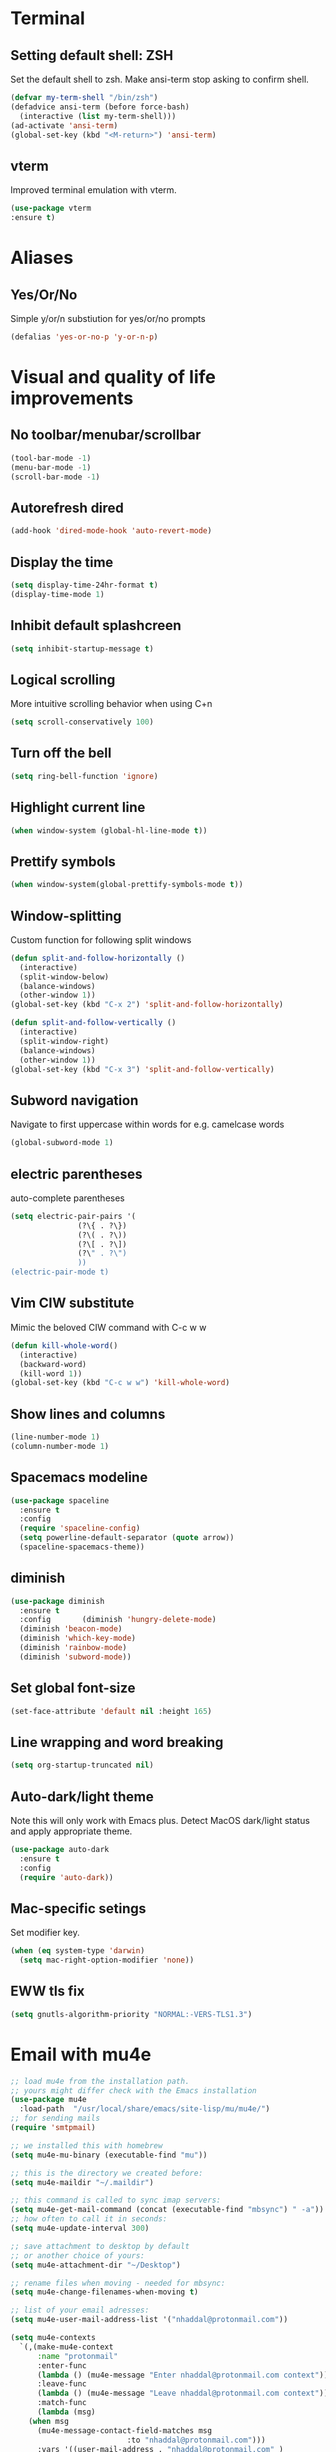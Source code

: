* Terminal
** Setting default shell: ZSH
Set the default shell to zsh. Make ansi-term stop asking to confirm shell.
   #+begin_src emacs-lisp
     (defvar my-term-shell "/bin/zsh")
     (defadvice ansi-term (before force-bash)
       (interactive (list my-term-shell)))
     (ad-activate 'ansi-term)
     (global-set-key (kbd "<M-return>") 'ansi-term)
   #+end_src
** vterm
   Improved terminal emulation with vterm.
   #+begin_src emacs-lisp
     (use-package vterm
	 :ensure t)
   #+end_src
* Aliases
** Yes/Or/No
   Simple y/or/n substiution for yes/or/no prompts
   #+begin_src emacs-lisp
    (defalias 'yes-or-no-p 'y-or-n-p)
   #+end_src
* Visual and quality of life improvements
** No toolbar/menubar/scrollbar
   #+begin_src emacs-lisp
(tool-bar-mode -1)
(menu-bar-mode -1)
(scroll-bar-mode -1)
   #+end_src
** Autorefresh dired
   #+begin_src emacs-lisp
     (add-hook 'dired-mode-hook 'auto-revert-mode)
   #+end_src
** Display the time
   #+begin_src emacs-lisp
     (setq display-time-24hr-format t)
     (display-time-mode 1)
   #+end_src
** Inhibit default splashcreen
   #+begin_src emacs-lisp
     (setq inhibit-startup-message t)
   #+end_src

** Logical scrolling
   More intuitive scrolling behavior when using C+n
   #+begin_src emacs-lisp
     (setq scroll-conservatively 100)
   #+end_src
** Turn off the bell
   #+begin_src emacs-lisp
     (setq ring-bell-function 'ignore)
   #+end_src
** Highlight current line
   #+begin_src emacs-lisp
     (when window-system (global-hl-line-mode t))
   #+end_src
** Prettify symbols
   #+begin_src emacs-lisp
     (when window-system(global-prettify-symbols-mode t))
   #+end_src
** Window-splitting
   Custom function for following split windows
   #+begin_src emacs-lisp
     (defun split-and-follow-horizontally ()
       (interactive)
       (split-window-below)
       (balance-windows)
       (other-window 1))
     (global-set-key (kbd "C-x 2") 'split-and-follow-horizontally)

     (defun split-and-follow-vertically ()
       (interactive)
       (split-window-right)
       (balance-windows)
       (other-window 1))
     (global-set-key (kbd "C-x 3") 'split-and-follow-vertically)
   #+end_src
** Subword navigation
   Navigate to first uppercase within words for e.g. camelcase words
   #+begin_src emacs-lisp
     (global-subword-mode 1)
   #+end_src
** electric parentheses
   auto-complete parentheses
   #+begin_src emacs-lisp
     (setq electric-pair-pairs '(
				    (?\{ . ?\})
				    (?\( . ?\))
				    (?\[ . ?\])
				    (?\" . ?\")
				    ))
     (electric-pair-mode t)
   #+end_src
** Vim CIW substitute
   Mimic the beloved CIW command with C-c w w
   #+begin_src emacs-lisp
     (defun kill-whole-word()
       (interactive)
       (backward-word)
       (kill-word 1))
     (global-set-key (kbd "C-c w w") 'kill-whole-word)
   #+end_src
** Show lines and columns
   #+begin_src emacs-lisp
     (line-number-mode 1)
     (column-number-mode 1)
   #+end_src
** Spacemacs modeline
   #+begin_src emacs-lisp
     (use-package spaceline
       :ensure t
       :config
       (require 'spaceline-config)
       (setq powerline-default-separator (quote arrow))
       (spaceline-spacemacs-theme))
   #+end_src
** diminish
   #+begin_src emacs-lisp
     (use-package diminish
       :ensure t
       :config       (diminish 'hungry-delete-mode)
       (diminish 'beacon-mode)
       (diminish 'which-key-mode)
       (diminish 'rainbow-mode)
       (diminish 'subword-mode))
   #+end_src
** Set global font-size
   #+begin_src emacs-lisp
     (set-face-attribute 'default nil :height 165)
   #+end_src
** Line wrapping and word breaking
   #+begin_src emacs-lisp
     (setq org-startup-truncated nil)
   #+end_src
** Auto-dark/light theme
   Note this will only work with Emacs plus. Detect MacOS dark/light status and apply appropriate theme.
   #+begin_src emacs-lisp
     (use-package auto-dark
       :ensure t
       :config
       (require 'auto-dark))
   #+end_src
** Mac-specific setings
   Set modifier key.
   #+begin_src emacs-lisp
     (when (eq system-type 'darwin)
       (setq mac-right-option-modifier 'none))
   #+end_src
** EWW tls fix
   #+begin_src emacs-lisp
     (setq gnutls-algorithm-priority "NORMAL:-VERS-TLS1.3")
   #+end_src
* Email with mu4e
  #+begin_src emacs-lisp
    ;; load mu4e from the installation path.
    ;; yours might differ check with the Emacs installation
    (use-package mu4e
      :load-path  "/usr/local/share/emacs/site-lisp/mu/mu4e/")
    ;; for sending mails
    (require 'smtpmail)

    ;; we installed this with homebrew
    (setq mu4e-mu-binary (executable-find "mu"))

    ;; this is the directory we created before:
    (setq mu4e-maildir "~/.maildir")

    ;; this command is called to sync imap servers:
    (setq mu4e-get-mail-command (concat (executable-find "mbsync") " -a"))
    ;; how often to call it in seconds:
    (setq mu4e-update-interval 300)

    ;; save attachment to desktop by default
    ;; or another choice of yours:
    (setq mu4e-attachment-dir "~/Desktop")

    ;; rename files when moving - needed for mbsync:
    (setq mu4e-change-filenames-when-moving t)

    ;; list of your email adresses:
    (setq mu4e-user-mail-address-list '("nhaddal@protonmail.com"))

    (setq mu4e-contexts
	  `(,(make-mu4e-context
	      :name "protonmail"
	      :enter-func
	      (lambda () (mu4e-message "Enter nhaddal@protonmail.com context"))
	      :leave-func
	      (lambda () (mu4e-message "Leave nhaddal@protonmail.com context"))
	      :match-func
	      (lambda (msg)
		(when msg
		  (mu4e-message-contact-field-matches msg
						      :to "nhaddal@protonmail.com")))
	      :vars '((user-mail-address . "nhaddal@protonmail.com" )
		      (user-full-name . "Nicolai Haddal")
		      (mu4e-drafts-folder . "/protonmail/Drafts")
		      (mu4e-refile-folder . "/protonmail/Archive")
		      (mu4e-sent-folder . "/protonmail/Sent Messages")
		      (mu4e-trash-folder . "/protonmail/Deleted Messages")))))

    ;; Send mail
    (setq message-send-mail-function 'smtpmail-send-it
	    smtpmail-auth-credentials "~/.authinfo"
	    smtpmail-smtp-server "127.0.0.1"
	    smtpmail-smtp-service 1025)
    (setq mu4e-context-policy 'pick-first) ;; start with the first (default) context;
    (setq mu4e-compose-context-policy 'ask) ;; ask for context if no context matches;
    ;; don't keep message compose buffers around after sending:
    (setq message-kill-buffer-on-exit t)

    ;; send function:
    (setq send-mail-function 'sendmail-send-it
	  message-send-mail-function 'sendmail-send-it)

    ;; send program:
    ;; this is exeranal. remember we installed it before.
    (setq sendmail-program (executable-find "msmtp"))

    ;; select the right sender email from the context.
    (setq message-sendmail-envelope-from 'header)

    ;; chose from account before sending
    ;; this is a custom function that works for me.
    ;; well I stole it somewhere long ago.
    ;; I suggest using it to make matters easy
    ;; of course adjust the email adresses and account descriptions
    (defun timu/set-msmtp-account ()
      (if (message-mail-p)
	  (save-excursnion
	    (let*
		((from (save-restriction
			 (message-narrow-to-headers)
			 (message-fetch-field "from")))
		 (account
		  (cond
		   ((string-match "nhaddal@protonmail.com" from) "protonmail")
		   ((string-match "nhaddal@protonmail.com" from) "protonmail")
		   ((string-match "nhaddal@protonmail.com" from) "protonmail"))))
	      (setq message-sendmail-extra-arguments (list '"-a" account))))))

    (add-hook 'message-send-mail-hook 'timu/set-msmtp-account)

    ;; mu4e cc & bcc
    ;; this is custom as well
    (add-hook 'mu4e-compose-mode-hook
	      (defun timu/add-cc-and-bcc ()
		"My Function to automatically add Cc & Bcc: headers.
	This is in the mu4e compose mode."
		(save-excursion (message-add-header "Cc:\n"))
		(save-excursion (message-add-header "Bcc:\n"))))

    ;; mu4e address completion
    (add-hook 'mu4e-compose-mode-hook 'company-mode)

    ;; prefer plainest version of messages
    (with-eval-after-load "mm-decode"
	   (add-to-list 'mm-discouraged-alternatives "text/html")
	   (add-to-list 'mm-discouraged-alternatives "text/richtext"))
  #+end_src
* Org-mode
** Snippets expansion fix
I honestly don't know why I need this yet. But this fix will make snippet expansion work.
#+begin_src emacs-lisp
  (when (version<= "9.2" (org-version))
    (require 'org-tempo))
#+end_src
** Org-bullets
   #+begin_src emacs-lisp
     (use-package org-bullets
       :ensure t
       :config
       (add-hook 'org-mode-hook (lambda () (org-bullets-mode))))
   #+end_src
** Global keybindings
   Global keybindings for org-mode for org-store-link, agenda, and capture
   #+begin_src emacs-lisp
     (global-set-key (kbd "C-c l") #'org-store-link)
     (global-set-key (kbd "C-c a") #'org-agenda)
     (global-set-key (kbd "C-c c") #'org-capture)
   #+end_src
** Multi-state workflow
   #+begin_src emacs-lisp
     (setq org-todo-keywords
	   '((sequence "TODO" "WAITING" "|" "DONE" "DELEGATED")))
   #+end_src
** Timestamps for closed todo items
   #+begin_src emacs-lisp
     (setq org-log-done 'time)
   #+end_src
** Set directory for org-capture
   #+begin_src emacs-lisp
     (setq org-directory "~/Dropbox/Notes")
     (setq org-default-notes-file (concat org-directory "/notes.org"))
   #+end_src
** Org-roam
   #+begin_src emacs-lisp
     (use-package org-roam
       :ensure t
       :config
       (setq org-roam-directory (file-truename "~/Dropbox/org-roam"))
       (org-roam-db-autosync-mode)
       :bind (("C-c n l" . org-roam-buffer-toggle)
	      ("C-c n f" . org-roam-node-find)
	      ("C-c n i" . org-roam-node-insert)
	      :map org-mode-map
	      ("C-M-i" . completion-at-point)))
   #+end_src
** Set timer sound
   #+begin_src emacs-lisp
     (setq org-clock-sound "~/Dropbox/yousuffer.wav")
   #+end_src

* Packages
** Visual improvements
*** Which-key
Which-key provides a helpful context menu whenever chords are engaged.
#+begin_src emacs-lisp
  (use-package which-key
    :ensure t
    :init
    (which-key-mode))
#+end_src
*** Beacon
    Beacon shows you where your cursor is located when you switch to a buffer.
    #+begin_src emacs-lisp
      (use-package beacon
	:ensure t
	:init
	(beacon-mode 1))
    #+end_src
** zen mode
   #+begin_src emacs-lisp
     (use-package zen-mode
       :ensure t
       :init
       (require 'zen-mode))
   #+end_src
** google translate
   #+begin_src emacs-lisp

     (use-package google-translate
       :ensure t
       :init
       (require 'google-translate)

       :functions (my-google-translate-at-point google-translate--search-tkk)
       :custom
       (google-translate-backend-method 'curl)
       :config
       (defun google-translate--search-tkk () "Search TKK." (list 430675 2721866130))
       (defun my-google-translate-at-point()
	 "reverse translate if prefix"
	 (interactive)
	 (if current-prefix-arg
	     (google-translate-at-point)
	   (google-translate-at-point-reverse)))
       :bind
       ("C-c t". my-google-translate-at-point))
   #+end_src
** elfeed
   Read RSS using elfeed.
   #+begin_src emacs-lisp
     (use-package elfeed
       :ensure t
       :config
       (setq elfeed-feeds
	     '(
	       ;;programming
	       ("https://www.reddit.com/r/emacs.rss" emacs)
	       ;;news
	       ("http://feeds.bbci.co.uk/news/world/rss.xml" bbc)
	       ("http://www.npr.org/rss/rss.php?id=1004" npr)
	       ;;po polsku
	       ("https://www.polsatnews.pl/rss/polska.xml" polsat)
	       ))
       (setq-default elfeed-search-filter "@2-days-ago +unread")  
       (setq-default elfeed-search-title-max-width 100)           
       (setq-default elfeed-search-title-min-width 100))
   #+end_src
** CSV mode
   #+begin_src emacs-lisp
     (use-package csv-mode
       :ensure t)
   #+end_src
** read epubs
   #+begin_src emacs-lisp
     (use-package nov
       :ensure t
       :config
       (add-to-list 'auto-mode-alist '("\\.epub\\'" . nov-mode)))
   #+end_src
** pdf-tools
   Improved PDF reading experience.
   #+begin_src emacs-lisp
     (use-package pdf-tools
       :ensure t)
   #+end_src
** pop-up kill ring
   A nice pop-up that lets you navigate through your killring history.
   #+begin_src emacs-lisp
     (use-package popup-kill-ring
       :ensure t
       :bind ("M-y" . popup-kill-ring))
   #+end_src
** Dashboard
   #+begin_src emacs-lisp
     (use-package dashboard
       :ensure t
       :config
       (dashboard-setup-startup-hook)
       (setq dashboard-items '((recents . 5)
			       (agenda . 10)
			       (bookmarks . 5)
			       (projects . 5)))
       (setq dashboard-startup-banner "~/small_lain.png")
       (setq dashboard-banner-logo-title "Hello Nicolai"))
   #+end_src
** Dired
   Optimized configuration for file management in Emacs.
   #+begin_src emacs-lisp
     (use-package dired
       :ensure nil
       :custom ((insert-directory-program "gls" dired-use-ls-dired t)
		(dired-listing-switches "-agho --group-directories-first"))
       :config
       )
   #+end_src
** IDO
*** Enable IDO
   #+begin_src emacs-lisp
     (setq ido-enable-flex-matching nil)
     (setq ido-create-new-buffer 'always)
     (setq ido-everywhere t)
     (ido-mode 1)
   #+end_src
*** id-vertical
    #+begin_src emacs-lisp
      (use-package ido-vertical-mode
	:ensure t
	:init
	(ido-vertical-mode 1))
      (setq ido-vertical-define-keys 'C-n-and-C-p-only)
    #+end_src
** vertico
   performant and minimalistic vertical completion UI
   #+begin_src emacs-lisp
     (use-package vertico
       :ensure t
       :init
       (vertico-mode))

     (use-package savehist
       :ensure t
       :init
       (savehist-mode))
   #+end_src
** smex
    ido-like behavior for M-x. remembers your most frequently called commands.
    #+begin_src emacs-lisp
      (use-package smex
	:ensure t
	:init (smex-initialize)
	:bind
	("M-x" . smex))
    #+end_src
** avy
   #+begin_src emacs-lisp 
     (use-package avy
       :ensure t
       :bind
       ("M-s" . avy-goto-char))
   #+end_src
** blacken
   PEP8 formatting for Python documents with Black.
   #+begin_src emacs-lisp
     (use-package blacken
       :ensure t)
   #+end_src
** rainbow
   #+begin_src emacs-lisp
     (use-package rainbow-mode
       :ensure t
       :init (add-hook 'prog-mode-hook 'rainbow-mode))
   #+end_src
** switch-window
   Better window switching.
   #+begin_src emacs-lisp
     (use-package switch-window
       :ensure t
       :config
	 (setq switch-window-input-style 'minibuffer)
	 (setq switch-window-increase 4)
	 (setq switch-window-threshold 2)
	 (setq switch-window-shortcut-style 'qwerty)
	 (setq switch-window-qwerty-shortcuts
	     '("a" "s" "d" "f" "j" "k" "l" "i" "o"))
       :bind
	 ([remap other-window] . switch-window))
   #+end_src
** elpy: developing in python
   I've opted to use the elpy package for now since tutorials are widely available, though I'm worried it does not seem to be actively maintained at the moment.
   #+begin_src emacs-lisp
     (use-package elpy
       :ensure t
       :config
       (elpy-enable))
   #+end_src
** Flycheck
   Improved syntax checking
   #+begin_src emacs-lisp
     (use-package flycheck
       :ensure t
       :config
       (when (require 'flycheck nil t)
       (setq elpy-modules (delq 'elpy-module-flymake elpy-modules))
       (add-hook 'elpy-mode-hook 'flycheck-mode))
     )
   #+end_src
** hungry-delete
   Hungry delete whitespace
   #+begin_src emacs-lisp
     (use-package hungry-delete
       :ensure t
       :config (global-hungry-delete-mode))
   #+end_src
** sudo-edit
   Edit 
   #+begin_src emacs-lisp
     (use-package sudo-edit
       :ensure t
       )
   #+end_src
** rainbow-delimiters
   #+begin_src emacs-lisp
     (use-package rainbow-delimiters
       :ensure t
       :init
       (add-hook 'prog-mode-hook #'rainbow-delimiters-mode))
   #+end_src
** all-the-icons
   #+begin_src emacs-lisp
     (use-package all-the-icons
       :ensure t
       :if (display-graphic-p))

   #+end_src
** company
   Company mode is an extension that allows for autocompletion.
   #+begin_src emacs-lisp
     (use-package company
       :ensure t
       :init
       (add-hook 'after-init-hook 'global-company-mode))
   #+end_src
** company quick-help mode
   #+begin_src emacs-lisp
     (use-package company-quickhelp
       :ensure t
       :init
       (company-quickhelp-mode))
   #+end_src
** projectile
   #+begin_src emacs-lisp
     (use-package projectile
       :ensure t)
     (projectile-mode +1)
     (define-key projectile-mode-map (kbd "s-p") 'projectile-command-map)
     (define-key projectile-mode-map (kbd "C-c p") 'projectile-command-map)
   #+end_src
** swiper
   #+begin_src emacs-lisp
     (use-package swiper
       :ensure t
       :bind ("C-s" . swiper))
   #+end_src
** Multiple Cursors
   Select multiple instances of the same selection. Super useful for replacing variables.
   #+begin_src emacs-lisp
     (use-package multiple-cursors
      :ensure t
      :bind ("C-c q" . 'mark-next-like-this))
#+end_src
** expand-region
   Expand your selection by region with C-q! 
   #+begin_src emacs-lisp
     (use-package expand-region
       :ensure t
       :bind ("C-q" . er/expand-region))
   #+end_src
** magit
   Git management.
   #+begin_src emacs-lisp
     (use-package magit
       :ensure t)
   #+end_src
** olivetti
   Nice, centered mode for reading text.
   #+begin_src emacs-lisp
     (use-package olivetti
       :ensure t
       )
   #+end_src
* Buffers
** enable ibuffer
   #+begin_src emacs-lisp
     (global-set-key (kbd "C-x b") 'ibuffer)
   #+end_src
   
* Custom functions
** config edit/reload
*** edit
   #+begin_src emacs-lisp
     (defun config-visit()
       (interactive)
       (find-file "~/.emacs.d/config.org"))
     (global-set-key (kbd "C-c e") 'config-visit)
   #+end_src
*** reload
    #+begin_src emacs-lisp
      (defun config-reload ()
	(interactive)
	(org-babel-load-file (expand-file-name "~/.emacs.d/config.org")))
      (global-set-key (kbd "C-c r") 'config-reload)
    #+end_src
** Yank whole line
   #+begin_src emacs-lisp
     (defun copy-whole-line()
       (interactive)
       (save-excursion
	 (kill-new
	  (buffer-substring
	   (point-at-bol)
	   (point-at-eol)))))
     (global-set-key (kbd "C-c w l") 'copy-whole-line)
   #+end_src
   
** Insert elisp in org mode
   #+begin_src emacs-lisp
     (fset 'insertelisporg
	(kmacro-lambda-form [?< ?\C-d ?s tab ?e ?m ?a ?c ?s ?- ?l ?i ?s ?p ?\C-n ?\C-c ?\'] 0 "%d"))
     (global-set-key (kbd "<f8>") 'insertelisporg)
   #+end_src   
* Diary
  Set a different directory for the diary file.
  #+begin_src emacs-lisp
    (setq diary-file "~/Dropbox/diaryfile.org")
  #+end_src

* Word processing

** Flyspell configuration
   Spell-checking with flyspell. Enable for all text modes.
   #+begin_src emacs-lisp
     (dolist (hook '(text-mode-hook))
       (add-hook hook (lambda () (flyspell-mode 1))))
     (eval-after-load "flyspell"
       '(progn
	  (define-key flyspell-mouse-map [down-mouse-3] #'flyspell-correct-word)
	  (define-key flyspell-mouse-map [mouse-3] #'undefined)))
   #+end_src
